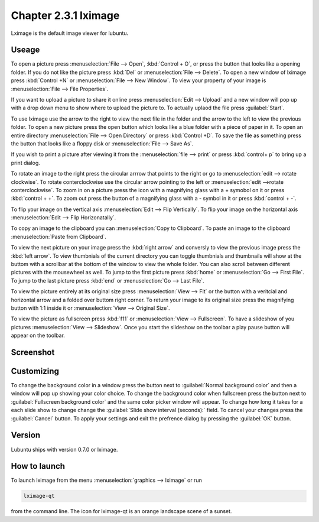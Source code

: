 Chapter 2.3.1 lximage
=====================

Lximage is the default image viewer for lubuntu. 

Useage
------
To open a picture press :menuselection:`File --> Open`, :kbd:`Control + O`, or press the button that looks like a opening folder. If you do not like the picture press :kbd:`Del` or :menuselection:`File --> Delete`. To open a new window of lximage press :kbd:`Control +N` or :menuselection:`File --> New Window`. To view your property of your image is :menuselection:`File --> File Properties`. 

If you want to upload a picture to share it online press :menuselection:`Edit --> Upload` and a new window will pop up with a drop down menu to show where to upload the picture to. To actually uplaod the file press :guilabel:`Start`.

.. image:: lximage_upload.png

To use lximage use the arrow to the right to view the next file in the folder and the arrow to the left to view the previous folder. To open a new picture press the open button which looks like a blue folder with a piece of paper in it. To open an entire directory :menuselection:`File --> Open Directory` or press :kbd:`Control +D`. To save the file as something press the button that looks like a floppy disk or :menuselection:`File --> Save As`.

If you wish to print a picture after viewing it from the :menuselection:`file --> print` or press :kbd:`control+ p` to bring up a print dialog.

To rotate an image to the right press the circular arrrow that points to the right or go to :menuselection:`edit --> rotate clockwise`. To rotate conterclockwise use the circular arrow pointing to the left or :menuselection:`edit -->rotate conterclockwise`. To zoom in on a picture press the icon with a magnifying glass with a + symobol on it or press :kbd:`control + +`. To zoom out press the button of a magnifying glass with a - symbol in it or press :kbd:`control + -`.    

To flip your image on the vertical axis :menuselection:`Edit --> Flip Vertically`. To flip your image on the horizontal axis :menuselection:`Edit --> Flip Horizonatally`. 

To copy an image to the clipboard you can :menuselection:`Copy to Clipboard`. To paste an image to the clipboard :menuselection:`Paste from Clipboard`.  

To view the next picture on your image press the :kbd:`right arrow` and conversly to view the previous image press the :kbd:`left arrow`. To view thumbnials of the current directory you can toggle thumbnials and thumbnails will show at the buttom  with a scrollbar at the bottom of the window to view the whole folder. You can also scroll between different pictures with the mousewheel as well. To jump to the first picture press :kbd:`home` or :menuselection:`Go --> First File`. To jump to the last picture press :kbd:`end` or :menuselection:`Go --> Last File`.   

To view the picture entirely at its original size press :menuselection:`View --> Fit` or the button with a veritcial and horizontal arrow and a folded over buttom right corner. To return your image to its original size press the magnifying button with 1:1 inside it or :menuselection:`View --> Original Size`.

To view the picture as fullscreen press :kbd:`f11` or :menuselection:`View --> Fullscreen`. To have a slideshow of you pictures :menuselection:`View --> Slideshow`. Once you start the slideshow on the toolbar a play pause button will appear on the toolbar. 

Screenshot
----------
.. image:: LXImage.png

Customizing
-----------
To change the background color in a window press the button next to :guilabel:`Normal background color` and then a window will pop up showing your color choice. To change the background color when fullscreen press the button next to :guilabel:`Fullscreen background color` and the same color picker window will appear. To change how long it takes for a each slide show to change change the :guilabel:`Slide show interval (seconds):` field. To cancel your changes press the :guilabel:`Cancel` button. To apply your settings and exit the prefrence dialog by pressing the :guilabel:`OK` button.

.. image:: lximage-prefrences.png

Version
-------
Lubuntu ships with version 0.7.0 or lximage. 

How to launch
-------------
To launch lximage from the menu :menuselection:`graphics --> lximage` or run

.. code:: 

   lximage-qt 

from the command line. The icon for lximage-qt is an orange landscape scene of a sunset. 
